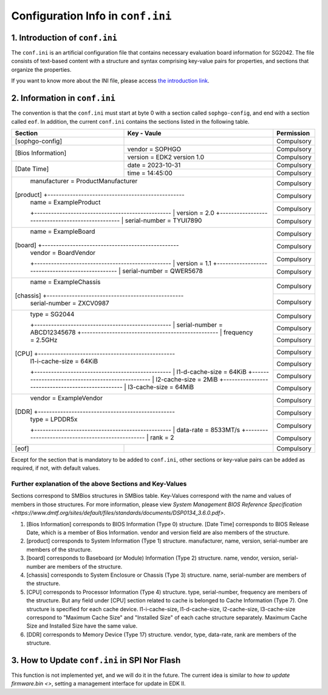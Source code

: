 ==================================
Configuration Info in ``conf.ini``
==================================

1. Introduction of ``conf.ini``
================================
The ``conf.ini`` is an artificial configuration file that contains necessary
evaluation board information for SG2042. The file consists of text-based
content with a structure and syntax comprising key-value pairs for properties,
and sections that organize the properties.

If you want to know more about the INI file, please access
`the introduction link <https://en.wikipedia.org/wiki/INI_file>`_.

2. Information in ``conf.ini``
==============================
The convention is that the ``conf.ini`` must start at byte 0 with a section
called ``sophgo-config``, and end with a section called ``eof``.
In addition, the current ``conf.ini`` contains the sections
listed in the following table.

+---------------------+-------------------------------------------------+------------+
| Section             | Key - Vaule                                     | Permission |
+=====================+=================================================+============+
| [sophgo-config]     |                                                 | Compulsory |
+---------------------+-------------------------------------------------+------------+
|                     | vendor = SOPHGO                                 | Compulsory |
| [Bios Information]  +-------------------------------------------------+------------+
|                     | version = EDK2 version 1.0                      | Compulsory |
+---------------------+-------------------------------------------------+------------+
|                     | date = 2023-10-31                               | Compulsory |
| [Date Time]         +-------------------------------------------------+------------+
|                     | time = 14:45:00                                 | Compulsory |
+---------------------+-------------------------------------------------+------------+
|                     | manufacturer = ProductManufacturer              | Compulsory |
| [product]           +-------------------------------------------------+------------+
|                     | name = ExampleProduct                           | Compulsory |
|                     +-------------------------------------------------+------------+
|                     | version = 2.0                                   | Compulsory |
|                     +-------------------------------------------------+------------+
|                     | serial-number = TYUI7890                        | Compulsory |
+-----------------+-----------------------------------------------------+------------+
|                     | name = ExampleBoard                             | Compulsory |
| [board]             +-------------------------------------------------+------------+
|                     | vendor = BoardVendor                            | Compulsory |
|                     +-------------------------------------------------+------------+
|                     | version = 1.1                                   | Compulsory |
|                     +-------------------------------------------------+------------+
|                     | serial-number = QWER5678                        | Compulsory |
+-----------------+-----------------------------------------------------+------------+
|                     | name = ExampleChassis                           | Compulsory |
| [chassis]           +-------------------------------------------------+------------+
|                     | serial-number = ZXCV0987                        | Compulsory |
+-----------------+-----------------------------------------------------+------------+
|                     | type = SG2044                                   | Compulsory |
|                     +-------------------------------------------------+------------+
|                     | serial-number = ABCD12345678                    | Compulsory |
|                     +-------------------------------------------------+------------+
|                     | frequency = 2.5GHz                              | Compulsory |
| [CPU]               +-------------------------------------------------+------------+
|                     | l1-i-cache-size = 64KiB                         | Compulsory |
|                     +-------------------------------------------------+------------+
|                     | l1-d-cache-size = 64KiB                         | Compulsory |
|                     +-------------------------------------------------+------------+
|                     | l2-cache-size = 2MiB                            | Compulsory |
|                     +-------------------------------------------------+------------+
|                     | l3-cache-size = 64MiB                           | Compulsory |
+-----------------+-----------------------------------------------------+------------+
|                     | vendor = ExampleVendor                          | Compulsory |
| [DDR]               +-------------------------------------------------+------------+
|                     | type = LPDDR5x                                  | Compulsory |
|                     +-------------------------------------------------+------------+
|                     | data-rate = 8533MT/s                            | Compulsory |
|                     +-------------------------------------------------+------------+
|                     | rank = 2                                        | Compulsory |
+---------------------+-------------------------------------------------+------------+
| [eof]               |                                                 | Compulsory |
+---------------------+-------------------------------------------------+------------+

Except for the section that is mandatory to be added to ``conf.ini``,
other sections or key-value pairs can be added as required,
if not, with default values.

Further explanation of the above Sections and Key-Values
------------------------------------------------

Sections correspond to SMBios structures in SMBios table. Key-Values correspond with the name and values of members in those structures. For more information, please view `System Management BIOS Reference Specification <https://www.dmtf.org/sites/default/files/standards/documents/DSP0134_3.6.0.pdf>`.

1. [Bios Information] corresponds to BIOS Information (Type 0) structure. [Date Time] corresponds to BIOS Release Date, which is a member of Bios Information. vendor and version field are also members of the structure.

2. [product] corresponds to System Information (Type 1) structure. manufacturer, name, version, serial-number are members of the structure.

3. [board] corresponds to Baseboard (or Module) Information (Type 2) structure. name, vendor, version, serial-number are members of the structure.

4. [chassis] corresponds to System Enclosure or Chassis (Type 3) structure. name, serial-number are members of the structure.

5. [CPU] corresponds to Processor Information (Type 4) structure. type, serial-number, frequency are members of the structure. But any field under [CPU] section related to cache is belonged to Cache Information (Type 7). One structure is specified for each cache device. l1-i-cache-size, l1-d-cache-size, l2-cache-size, l3-cache-size correspond to "Maximum Cache Size" and "Installed Size" of each cache structure separately. Maximum Cache Size and Installed Size have the same value.

6. [DDR] corresponds to Memory Device (Type 17) structure. vendor, type, data-rate, rank are members of the structure.

3. How to Update ``conf.ini`` in SPI Nor Flash
================================================

This function is not implemented yet, and we will do it in the future. The current idea is similar to `how to update firmware.bin <>`, setting a management interface for update in EDK II.
